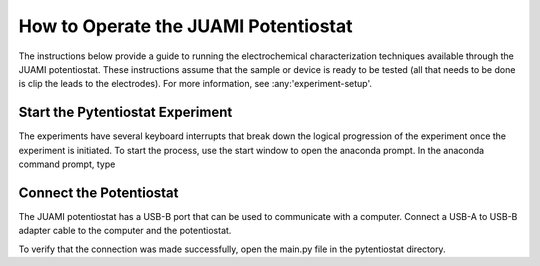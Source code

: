 .. This page is designed to guide users through steps to setup the software and run experiments.

.. _potentiostat-operation:

=====================================
How to Operate the JUAMI Potentiostat
=====================================

The instructions below provide a guide to running the electrochemical characterization techniques available through the
JUAMI potentiostat. These instructions assume that the sample or device is ready to be tested (all that needs to be done
is clip the leads to the electrodes). For more information, see :any:'experiment-setup'.

Start the Pytentiostat Experiment
---------------------------------

The experiments have several keyboard interrupts that break down the logical progression of the experiment once the
experiment is initiated. To start the process, use the start window to open the anaconda prompt. In the anaconda
command prompt, type

Connect the Potentiostat
------------------------

The JUAMI potentiostat has a USB-B port that can be used to communicate with a computer. Connect a USB-A to USB-B adapter
cable to the computer and the potentiostat.

To verify that the connection was made successfully, open the main.py file in the pytentiostat directory.





